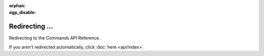 .. SPDX-License-Identifier: MIT

:orphan:
:ogp_disable:

Redirecting ...
===============

Redirecting to the Commands API Reference.

If you aren't redirected automatically, click :doc:`here <api/index>`.
